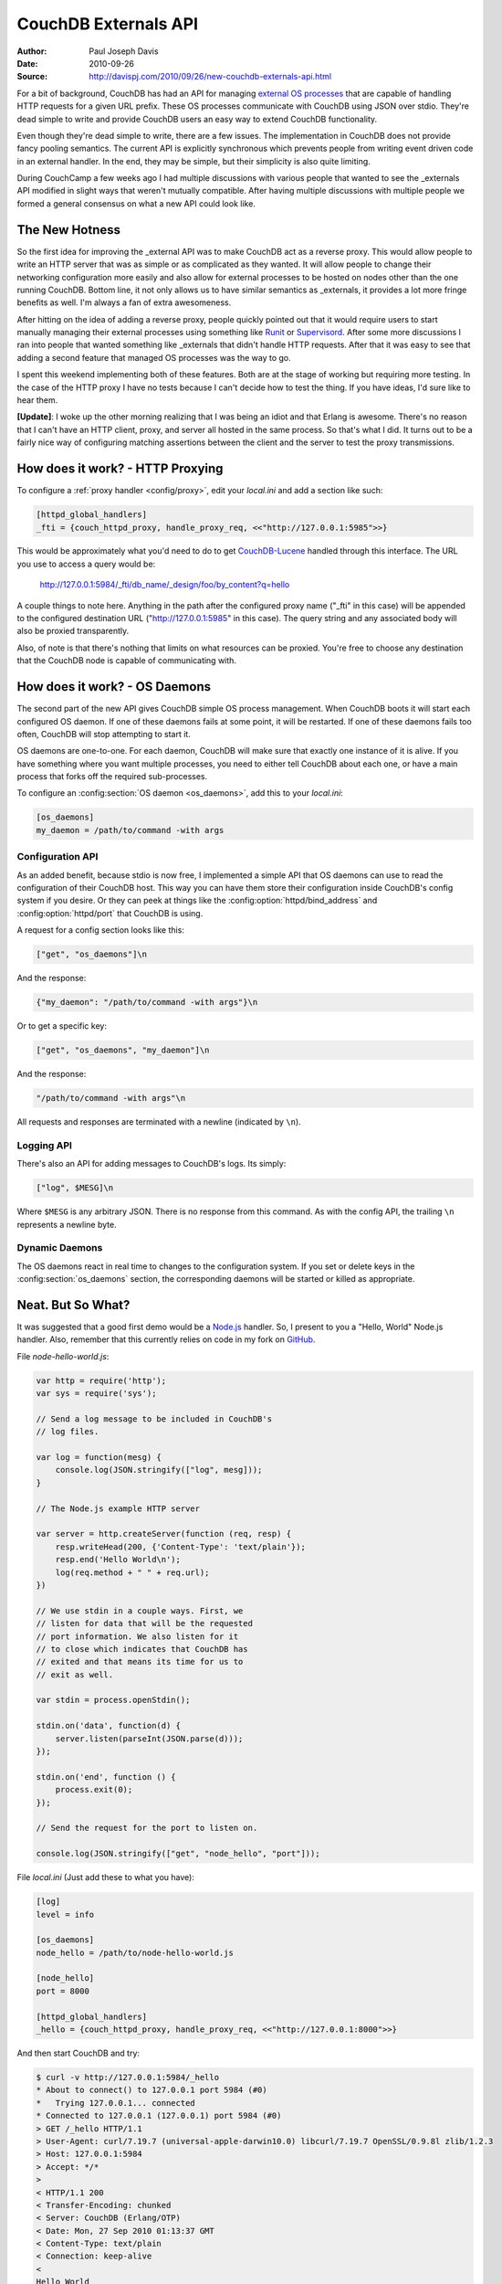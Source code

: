 .. Licensed under the Apache License, Version 2.0 (the "License"); you may not
.. use this file except in compliance with the License. You may obtain a copy of
.. the License at
..
..   http://www.apache.org/licenses/LICENSE-2.0
..
.. Unless required by applicable law or agreed to in writing, software
.. distributed under the License is distributed on an "AS IS" BASIS, WITHOUT
.. WARRANTIES OR CONDITIONS OF ANY KIND, either express or implied. See the
.. License for the specific language governing permissions and limitations under
.. the License.

.. _externals:

=====================
CouchDB Externals API
=====================

:Author: Paul Joseph Davis
:Date: 2010-09-26
:Source: http://davispj.com/2010/09/26/new-couchdb-externals-api.html

For a bit of background, CouchDB has had an API for managing `external OS
processes`_ that are capable of handling HTTP requests for a given
URL prefix. These OS processes communicate with CouchDB using JSON over
stdio. They're dead simple to write and provide CouchDB users an easy way to
extend CouchDB functionality.

Even though they're dead simple to write, there are a few issues. The
implementation in CouchDB does not provide fancy pooling semantics. The
current API is explicitly synchronous which prevents people from writing
event driven code in an external handler. In the end, they may be simple,
but their simplicity is also quite limiting.

During CouchCamp a few weeks ago I had multiple discussions with various people
that wanted to see the _externals API modified in slight ways that weren't
mutually compatible. After having multiple discussions with multiple people
we formed a general consensus on what a new API could look like.

The New Hotness
===============

So the first idea for improving the _external API was to make CouchDB act as
a reverse proxy. This would allow people to write an HTTP server that was as
simple or as complicated as they wanted. It will allow people to change their
networking configuration more easily and also allow for external processes to
be hosted on nodes other than the one running CouchDB. Bottom line, it not
only allows us to have similar semantics as _externals, it provides a lot more
fringe benefits as well. I'm always a fan of extra awesomeness.

After hitting on the idea of adding a reverse proxy, people quickly pointed
out that it would require users to start manually managing their external
processes using something like `Runit`_ or `Supervisord`_. After some
more discussions I ran into people that wanted something like _externals that
didn't handle HTTP requests. After that it was easy to see that adding a second
feature that managed OS processes was the way to go.

I spent this weekend implementing both of these features. Both are at the stage
of working but requiring more testing. In the case of the HTTP proxy I have no
tests because I can't decide how to test the thing. If you have ideas, I'd
sure like to hear them.

**[Update]**: I woke up the other morning realizing that I was being an idiot
and that Erlang is awesome. There's no reason that I can't have an HTTP client,
proxy, and server all hosted in the same process. So that's what I did. It
turns out to be a fairly nice way of configuring matching assertions between
the client and the server to test the proxy transmissions.

How does it work? - HTTP Proxying
=================================

To configure a :ref:`proxy handler <config/proxy>`, edit your `local.ini` and
add a section like such:

.. code-block:: ini

    [httpd_global_handlers]
    _fti = {couch_httpd_proxy, handle_proxy_req, <<"http://127.0.0.1:5985">>}

This would be approximately what you'd need to do to get `CouchDB-Lucene`_
handled through this interface. The URL you use to access a query would be:

    http://127.0.0.1:5984/_fti/db_name/_design/foo/by_content?q=hello

A couple things to note here. Anything in the path after the configured proxy
name ("_fti" in this case) will be appended to the configured destination URL
("http://127.0.0.1:5985" in this case). The query string and any associated
body will also be proxied transparently.

Also, of note is that there's nothing that limits on what resources can be
proxied. You're free to choose any destination that the CouchDB node is capable
of communicating with.

How does it work? - OS Daemons
==============================

The second part of the new API gives CouchDB simple OS process management. When
CouchDB boots it will start each configured OS daemon. If one of these daemons
fails at some point, it will be restarted. If one of these daemons fails too
often, CouchDB will stop attempting to start it.

OS daemons are one-to-one. For each daemon, CouchDB will make sure that exactly
one instance of it is alive. If you have something where you want multiple
processes, you need to either tell CouchDB about each one, or have a main
process that forks off the required sub-processes.

To configure an :config:section:`OS daemon <os_daemons>`, add this to your
`local.ini`:

.. code-block:: ini

    [os_daemons]
    my_daemon = /path/to/command -with args

Configuration API
-----------------

As an added benefit, because stdio is now free, I implemented a simple API
that OS daemons can use to read the configuration of their CouchDB host. This
way you can have them store their configuration inside CouchDB's config system
if you desire. Or they can peek at things like the
:config:option:`httpd/bind_address` and :config:option:`httpd/port` that CouchDB
is using.

A request for a config section looks like this:

.. code-block:: none

    ["get", "os_daemons"]\n

And the response:

.. code-block:: none

    {"my_daemon": "/path/to/command -with args"}\n

Or to get a specific key:

.. code-block:: none

    ["get", "os_daemons", "my_daemon"]\n

And the response:

.. code-block:: none

    "/path/to/command -with args"\n

All requests and responses are terminated with a newline (indicated by ``\n``).

Logging API
-----------

There's also an API for adding messages to CouchDB's logs. Its simply:

.. code-block:: none

    ["log", $MESG]\n

Where ``$MESG`` is any arbitrary JSON. There is no response from this command. As
with the config API, the trailing ``\n`` represents a newline byte.

Dynamic Daemons
---------------

The OS daemons react in real time to changes to the configuration system. If
you set or delete keys in the :config:section:`os_daemons` section,
the corresponding daemons will be started or killed as appropriate.

Neat. But So What?
==================

It was suggested that a good first demo would be a `Node.js`_ handler. So, I
present to you a "Hello, World" Node.js handler. Also, remember that this
currently relies on code in my fork on `GitHub`_.

File `node-hello-world.js`:

.. code-block:: javascript

    var http = require('http');
    var sys = require('sys');

    // Send a log message to be included in CouchDB's
    // log files.

    var log = function(mesg) {
        console.log(JSON.stringify(["log", mesg]));
    }

    // The Node.js example HTTP server

    var server = http.createServer(function (req, resp) {
        resp.writeHead(200, {'Content-Type': 'text/plain'});
        resp.end('Hello World\n');
        log(req.method + " " + req.url);
    })

    // We use stdin in a couple ways. First, we
    // listen for data that will be the requested
    // port information. We also listen for it
    // to close which indicates that CouchDB has
    // exited and that means its time for us to
    // exit as well.

    var stdin = process.openStdin();

    stdin.on('data', function(d) {
        server.listen(parseInt(JSON.parse(d)));
    });

    stdin.on('end', function () {
        process.exit(0);
    });

    // Send the request for the port to listen on.

    console.log(JSON.stringify(["get", "node_hello", "port"]));

File `local.ini` (Just add these to what you have):

.. code-block:: ini

    [log]
    level = info

    [os_daemons]
    node_hello = /path/to/node-hello-world.js

    [node_hello]
    port = 8000

    [httpd_global_handlers]
    _hello = {couch_httpd_proxy, handle_proxy_req, <<"http://127.0.0.1:8000">>}

And then start CouchDB and try:

.. code-block:: bash

    $ curl -v http://127.0.0.1:5984/_hello
    * About to connect() to 127.0.0.1 port 5984 (#0)
    *   Trying 127.0.0.1... connected
    * Connected to 127.0.0.1 (127.0.0.1) port 5984 (#0)
    > GET /_hello HTTP/1.1
    > User-Agent: curl/7.19.7 (universal-apple-darwin10.0) libcurl/7.19.7 OpenSSL/0.9.8l zlib/1.2.3
    > Host: 127.0.0.1:5984
    > Accept: */*
    >
    < HTTP/1.1 200
    < Transfer-Encoding: chunked
    < Server: CouchDB (Erlang/OTP)
    < Date: Mon, 27 Sep 2010 01:13:37 GMT
    < Content-Type: text/plain
    < Connection: keep-alive
    <
    Hello World
    * Connection #0 to host 127.0.0.1 left intact
    * Closing connection #0

The corresponding CouchDB logs look like:

.. code-block:: none

    Apache CouchDB 1.5.0 (LogLevel=info) is starting.
    Apache CouchDB has started. Time to relax.
    [info] [<0.31.0>] Apache CouchDB has started on http://127.0.0.1:5984/
    [info] [<0.105.0>] 127.0.0.1 - - 'GET' /_hello 200
    [info] [<0.95.0>] Daemon "node-hello" :: GET /

.. _external OS processes: http://wiki.apache.org/couchdb/ExternalProcesses
.. _Runit: http://smarden.org/runit/
.. _Supervisord: http://supervisord.org/
.. _Node.js: http://nodejs.org/
.. _GitHub: http://github.com/davisp/couchdb/tree/new_externals
.. _CouchDB-Lucene: https://github.com/rnewson/couchdb-lucene
